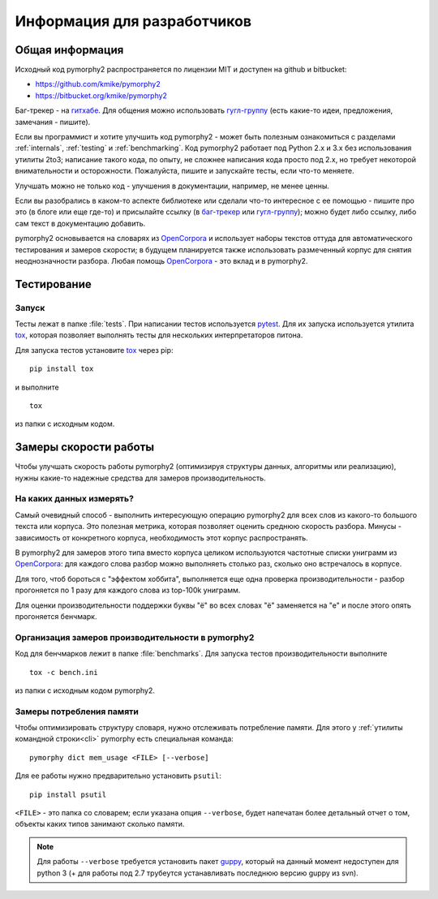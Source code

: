 ============================
Информация для разработчиков
============================

Общая информация
================

Исходный код pymorphy2 распространяется по лицензии MIT и доступен на github
и bitbucket:

* https://github.com/kmike/pymorphy2
* https://bitbucket.org/kmike/pymorphy2

Баг-трекер - на `гитхабе`_. Для общения можно использовать `гугл-группу`_
(есть какие-то идеи, предложения, замечания - пишите).

Если вы программист и хотите улучшить код pymorphy2 - может быть
полезным ознакомиться с разделами :ref:`internals`, :ref:`testing`
и :ref:`benchmarking`. Код pymorphy2 работает под Python 2.x и 3.x
без использования утилиты 2to3; написание такого кода, по опыту,
не сложнее написания кода просто под 2.х, но требует некоторой
внимательности и осторожности. Пожалуйста, пишите и запускайте тесты,
если что-то меняете.

Улучшать можно не только код - улучшения в документации, например,
не менее ценны.

Если вы разобрались в каком-то аспекте библиотеке или сделали что-то
интересное с ее помощью - пишите про это (в блоге или еще где-то)
и присылайте ссылку (в `баг-трекер`_ или `гугл-группу`_);
можно будет либо ссылку, либо сам текст в документацию добавить.

pymorphy2 основывается на словарях из OpenCorpora_ и использует
наборы текстов оттуда для автоматического тестирования и замеров скорости;
в будущем планируется также использовать размеченный корпус для
снятия неоднозначности разбора. Любая помощь OpenCorpora_ - это вклад
и в pymorphy2.

.. _OpenCorpora: http://opencorpora.org
.. _баг-трекер: https://github.com/kmike/pymorphy2/issues
.. _гитхабе: https://github.com/kmike/pymorphy2/issues
.. _гугл-группу: https://groups.google.com/forum/?fromgroups#!forum/pymorphy

.. _testing:

Тестирование
============

Запуск
------

Тесты лежат в папке :file:`tests`. При написании тестов используется pytest_.
Для их запуска используется утилита tox_, которая позволяет выполнять
тесты для нескольких интерпретаторов питона.

Для запуска тестов установите tox_ через pip::

    pip install tox

и выполните

::

    tox

из папки с исходным кодом.

.. _tox: http://tox.testrun.org
.. _pytest: http://pytest.org

.. _benchmarking:

Замеры скорости работы
======================

Чтобы улучшать скорость работы pymorphy2 (оптимизируя структуры данных,
алгоритмы или реализацию), нужны какие-то надежные средства
для замеров производительность.


На каких данных измерять?
-------------------------

Самый очевидный способ - выполнить интересующую операцию pymorphy2 для
всех слов из какого-то большого текста или корпуса. Это полезная метрика,
которая позволяет оценить среднюю скорость разбора. Минусы - зависимость
от конкретного корпуса, необходимость этот корпус распространять.

В pymorphy2 для замеров этого типа вместо корпуса целиком используются
частотные списки униграмм из `OpenCorpora <http://opencorpora.org/?page=downloads>`__:
для каждого слова разбор можно выполняеть столько раз, сколько оно встречалось
в корпусе.

Для того, чтоб бороться с "эффектом хоббита", выполняется еще одна
проверка  производительности - разбор прогоняется по 1 разу для
каждого слова из top-100k униграмм.

Для оценки производительности поддержки буквы "ё" во всех
словах "ё" заменяется на "е" и после этого опять прогоняется бенчмарк.


Организация замеров производительности в pymorphy2
--------------------------------------------------

Код для бенчмарков лежит в папке :file:`benchmarks`. Для запуска тестов
производительности выполните

::

    tox -c bench.ini

из папки с исходным кодом pymorphy2.

Замеры потребления памяти
-------------------------

Чтобы оптимизировать структуру словаря, нужно отслеживать потребление памяти.
Для этого у :ref:`утилиты командной строки<cli>` pymorphy есть специальная
команда::

    pymorphy dict mem_usage <FILE> [--verbose]

Для ее работы нужно предварительно установить ``psutil``::

    pip install psutil

``<FILE>`` - это папка со словарем; если указана опция ``--verbose``,
будет напечатан более детальный отчет о том, объекты каких типов занимают
сколько памяти.

.. note::

    Для работы ``--verbose`` требуется установить пакет guppy_,
    который на данный момент недоступен для python 3 (+ для работы под 2.7
    трубеутся устанавливать последнюю версию guppy из svn).

.. _guppy: http://pypi.python.org/pypi/guppy/